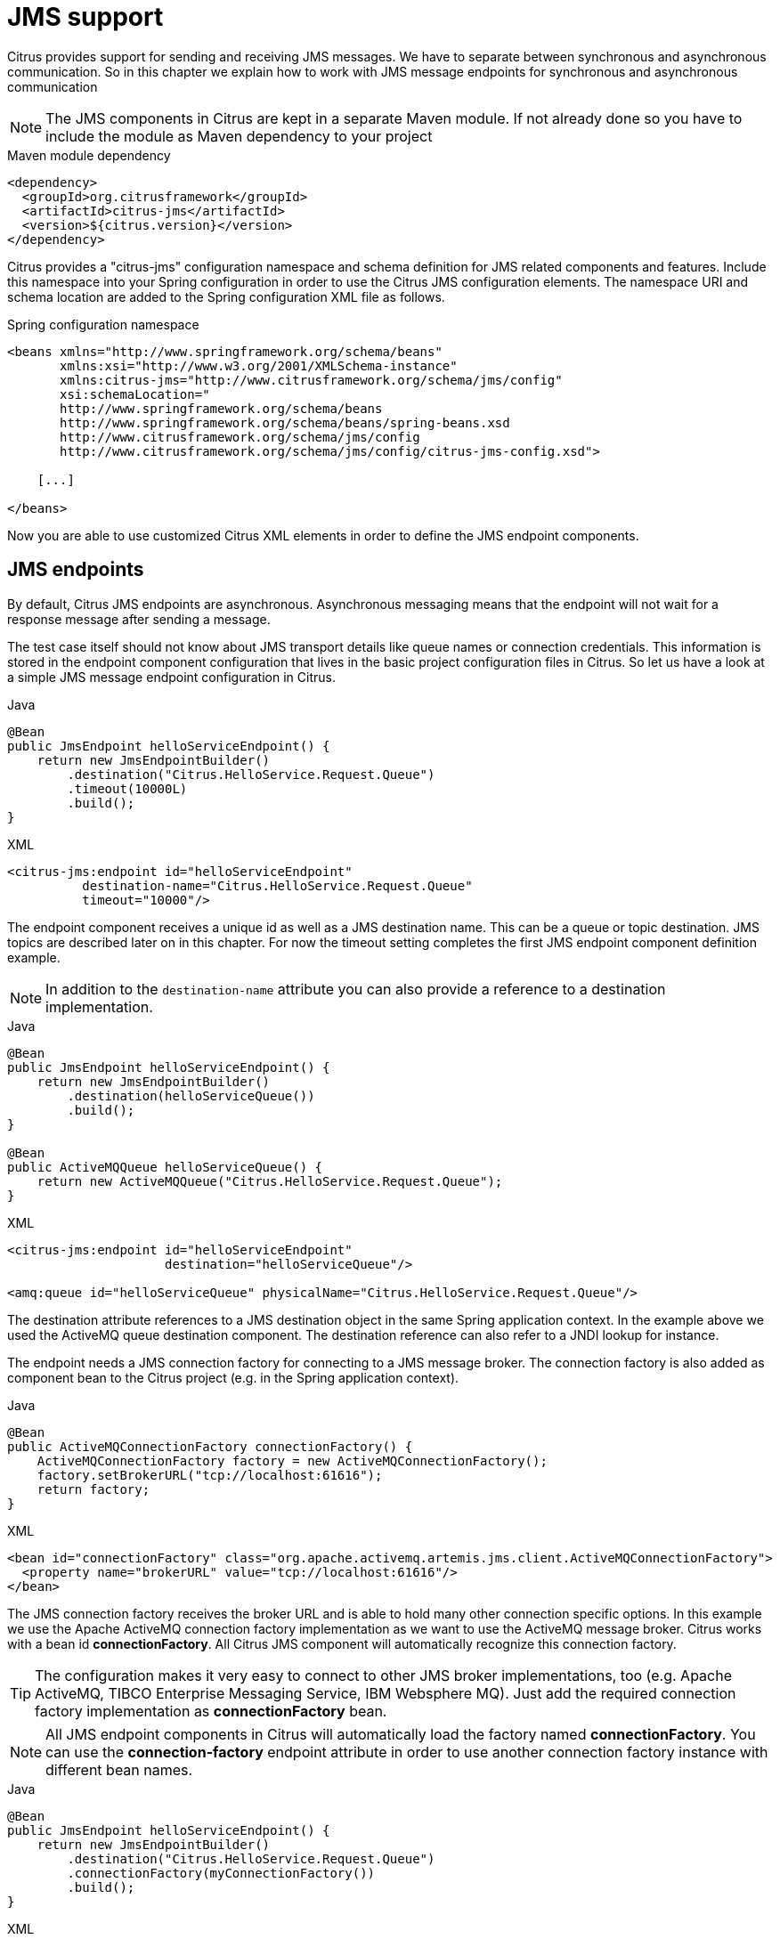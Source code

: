 [[jms]]
= JMS support

Citrus provides support for sending and receiving JMS messages. We have to separate between synchronous and asynchronous
communication. So in this chapter we explain how to work with JMS message endpoints for synchronous and asynchronous communication

NOTE: The JMS components in Citrus are kept in a separate Maven module. If not already done so you have to include the module
as Maven dependency to your project

.Maven module dependency
[source,xml]
----
<dependency>
  <groupId>org.citrusframework</groupId>
  <artifactId>citrus-jms</artifactId>
  <version>${citrus.version}</version>
</dependency>
----

Citrus provides a "citrus-jms" configuration namespace and schema definition for JMS related components and features. Include
this namespace into your Spring configuration in order to use the Citrus JMS configuration elements. The namespace URI and
schema location are added to the Spring configuration XML file as follows.

.Spring configuration namespace
[source,xml]
----
<beans xmlns="http://www.springframework.org/schema/beans"
       xmlns:xsi="http://www.w3.org/2001/XMLSchema-instance"
       xmlns:citrus-jms="http://www.citrusframework.org/schema/jms/config"
       xsi:schemaLocation="
       http://www.springframework.org/schema/beans
       http://www.springframework.org/schema/beans/spring-beans.xsd
       http://www.citrusframework.org/schema/jms/config
       http://www.citrusframework.org/schema/jms/config/citrus-jms-config.xsd">

    [...]

</beans>
----

Now you are able to use customized Citrus XML elements in order to define the JMS endpoint components.

[[jms-endpoints]]
== JMS endpoints

By default, Citrus JMS endpoints are asynchronous. Asynchronous messaging means that the endpoint will not wait for a response
message after sending a message.

The test case itself should not know about JMS transport details like queue names or connection credentials. This information
is stored in the endpoint component configuration that lives in the basic project configuration files in Citrus. So let us
have a look at a simple JMS message endpoint configuration in Citrus.

.Java
[source,java,indent=0,role="primary"]
----
@Bean
public JmsEndpoint helloServiceEndpoint() {
    return new JmsEndpointBuilder()
        .destination("Citrus.HelloService.Request.Queue")
        .timeout(10000L)
        .build();
}
----

.XML
[source,xml,indent=0,role="secondary"]
----
<citrus-jms:endpoint id="helloServiceEndpoint"
          destination-name="Citrus.HelloService.Request.Queue"
          timeout="10000"/>
----

The endpoint component receives a unique id as well as a JMS destination name. This can be a queue or topic destination.
JMS topics are described later on in this chapter. For now the timeout setting completes the first JMS endpoint component
definition example.

NOTE: In addition to the `destination-name` attribute you can also provide a reference to a destination implementation.

.Java
[source,java,indent=0,role="primary"]
----
@Bean
public JmsEndpoint helloServiceEndpoint() {
    return new JmsEndpointBuilder()
        .destination(helloServiceQueue())
        .build();
}

@Bean
public ActiveMQQueue helloServiceQueue() {
    return new ActiveMQQueue("Citrus.HelloService.Request.Queue");
}
----

.XML
[source,xml,indent=0,role="secondary"]
----
<citrus-jms:endpoint id="helloServiceEndpoint"
                     destination="helloServiceQueue"/>

<amq:queue id="helloServiceQueue" physicalName="Citrus.HelloService.Request.Queue"/>
----

The destination attribute references to a JMS destination object in the same Spring application context. In the example
above we used the ActiveMQ queue destination component. The destination reference can also refer to a JNDI lookup for instance.

The endpoint needs a JMS connection factory for connecting to a JMS message broker. The connection factory is also added
as component bean to the Citrus project (e.g. in the Spring application context).

.Java
[source,java,indent=0,role="primary"]
----
@Bean
public ActiveMQConnectionFactory connectionFactory() {
    ActiveMQConnectionFactory factory = new ActiveMQConnectionFactory();
    factory.setBrokerURL("tcp://localhost:61616");
    return factory;
}
----

.XML
[source,xml,indent=0,role="secondary"]
----
<bean id="connectionFactory" class="org.apache.activemq.artemis.jms.client.ActiveMQConnectionFactory">
  <property name="brokerURL" value="tcp://localhost:61616"/>
</bean>
----

The JMS connection factory receives the broker URL and is able to hold many other connection specific options. In this example
we use the Apache ActiveMQ connection factory implementation as we want to use the ActiveMQ message broker. Citrus works
with a bean id *connectionFactory*. All Citrus JMS component will automatically recognize this connection factory.

TIP: The configuration makes it very easy to connect to other JMS broker implementations, too (e.g. Apache ActiveMQ, TIBCO Enterprise
Messaging Service, IBM Websphere MQ). Just add the required connection factory implementation as *connectionFactory* bean.

NOTE: All JMS endpoint components in Citrus will automatically load the factory named *connectionFactory*.
You can use the *connection-factory* endpoint attribute in order to use another connection factory instance with different
bean names.

.Java
[source,java,indent=0,role="primary"]
----
@Bean
public JmsEndpoint helloServiceEndpoint() {
    return new JmsEndpointBuilder()
        .destination("Citrus.HelloService.Request.Queue")
        .connectionFactory(myConnectionFactory())
        .build();
}
----

.XML
[source,xml,indent=0,role="secondary"]
----
<citrus-jms:endpoint id="helloServiceEndpoint"
      destination-name="Citrus.HelloService.Request.Queue"
      connection-factory="myConnectionFactory"/>
----

As an alternative to that you may want to use a special Spring JMS template implementation as custom bean in your endpoint.

.Java
[source,java,indent=0,role="primary"]
----
@Bean
public JmsEndpoint helloServiceEndpoint() {
    return new JmsEndpointBuilder()
        .destination("Citrus.HelloService.Request.Queue")
        .jmsTemplate(myJmsTemplate())
        .build();
}
----

.XML
[source,xml,indent=0,role="secondary"]
----
<citrus-jms:endpoint id="helloServiceEndpoint"
              destination-name="Citrus.HelloService.Request.Queue"
              jms-template="myJmsTemplate"/>
----

The endpoint is now ready to be used inside a test case. You can send or receive messages using this endpoint. The test
actions reference the JMS endpoint using its unique identifier. When sending a message the message endpoint creates a JMS
message producer and will simply publish the message to the defined JMS destination. As the communication is asynchronous
by default the producer does not wait for a synchronous response.

When receiving messages the endpoint creates a JMS consumer on the JMS destination. The endpoint then acts as a message
driven listener. This means that the message consumer connects to the given destination and waits for messages to arrive.

.Java
[source,java,indent=0,role="primary"]
----
when(send("helloServiceEndpoint")
        .message()
        .body("..."));

then(receive("helloServiceEndpoint")
        .message()
        .body("..."));
----

.XML
[source,xml,indent=0,role="secondary"]
----
<testcase name="jmsMessagingTest">
    <actions>
        <send endpoint="helloServiceEndpoint">
            <message>
                <data>
                  [...]
                </data>
            </message>
        </send>

        <receive endpoint="helloServiceEndpoint">
            <message>
                <data>
                  [...]
                </data>
            </message>
        </receive>
    </actions>
</testcase>
----

[[jms-synchronous-endpoints]]
== JMS synchronous endpoints

When using synchronous message endpoints Citrus will manage a reply destination for receiving a synchronous response message
on the reply destination. The following figure illustrates that we now have two destinations in our communication scenario.

image:figure_006.jpg[figure_006.jpg]

The synchronous message endpoint component is similar to the asynchronous variant that has been discussed before. The only
difference is that the endpoint will automatically manage a reply destination behind the scenes. By default, Citrus uses
temporary reply destinations that get automatically deleted after the communication handshake is done. Again we need to use
a JMS connection factory in the configuration as the component needs to connect to a JMS message broker.

.Java
[source,java,indent=0,role="primary"]
----
@Bean
public JmsSyncEndpoint helloServiceSyncEndpoint() {
    return new JmsSyncEndpointBuilder()
        .destination("Citrus.HelloService.InOut.Queue")
        .build();
}
----

.XML
[source,xml,indent=0,role="secondary"]
----
<citrus-jms:sync-endpoint id="helloServiceSyncEndpoint"
          destination-name="Citrus.HelloService.InOut.Queue"
          timeout="10000"/>
----

The synchronous component defines a target destination which again is either a queue or topic destination. The endpoint will
create the temporary reply destinations on its own. As soon as the endpoint has published a request message it waits synchronously for the
response message to arrive at the reply destination. You can receive this reply message in your test case by referencing
this same endpoint in a receiving test action. The timeout setting defines how long the endpoint waits for the synchronous reply.
In case no reply message arrives in time a message timeout error is raised respectively.

See the following example test case which references the synchronous message endpoint in its send and receive test action
in order to send out a message and wait for the synchronous response.

.Java
[source,java,indent=0,role="primary"]
----
when(send("helloServiceSyncEndpoint")
        .message()
        .body("..."));

then(receive("helloServiceSyncEndpoint")
        .message()
        .body("..."));
----

.XML
[source,xml,indent=0,role="secondary"]
----
<testcase name="jmsSyncMessagingTest">
    <actions>
        <send endpoint="helloServiceSyncEndpoint">
            <message>
                <data>
                  [...]
                </data>
            </message>
        </send>

        <receive endpoint="helloServiceSyncEndpoint">
            <message>
                <data>
                  [...]
                </data>
            </message>
        </receive>
    </actions>
</testcase>
----

We initiated the synchronous communication by sending a message on the synchronous endpoint. The second step then receives
the synchronous message on the temporary reply destination that was automatically created for you.

If you rather want to define a static reply destination you can do so, too. The static reply destination is not deleted
after the communication handshake. You may need to work with message selectors then in order to pick the right response message
that belongs to a specific communication handshake. You can define a static reply destination on the synchronous endpoint
component as follows.

.Java
[source,java,indent=0,role="primary"]
----
@Bean
public JmsSyncEndpoint helloServiceSyncEndpoint() {
    return new JmsSyncEndpointBuilder()
        .destination("Citrus.HelloService.InOut.Queue")
        .replyDestination("Citrus.HelloService.Reply.Queue")
        .build();
}
----

.XML
[source,xml,indent=0,role="secondary"]
----
<citrus-jms:sync-endpoint id="helloServiceSyncEndpoint"
          destination-name="Citrus.HelloService.InOut.Queue"
          reply-destination-name="Citrus.HelloService.Reply.Queue"
          timeout="10000"/>
----

Instead of using the *reply-destination-name* feel free to use the destination reference with *reply-destination* attribute.
Again you can use a JNDI lookup then to reference a destination object.

IMPORTANT: Be aware of permissions that are mandatory for creating temporary destinations. Citrus tries to create temporary
queues on the JMS message broker. Following from that the Citrus JMS user has to have the permission to do so. Be sure that
the user has the sufficient rights when using temporary reply destinations.

Up to now we have sent a message and waited for a synchronous response in the next step. Now it is also possible to switch
the directions of send and receive actions. Then we have the situation where Citrus receives a JMS message first and then
Citrus is in charge of providing a proper synchronous response message to the initial sender.

image:figure_007.jpg[figure_007.jpg]

In this scenario the foreign message producer has stored a dynamic JMS reply queue destination to the JMS header. So Citrus
has to send the reply message to this specific reply destination, which is dynamic of course. Fortunately the heavy lift
is done with the JMS endpoint and we do not have to change anything in our configuration. Again we just define a synchronous
message endpoint in the application context.

.Java
[source,java,indent=0,role="primary"]
----
@Bean
public JmsSyncEndpoint helloServiceSyncEndpoint() {
    return new JmsEndpointBuilder()
        .destination("Citrus.HelloService.InOut.Queue")
        .build();
}
----

.XML
[source,xml,indent=0,role="secondary"]
----
<citrus-jms:sync-endpoint id="helloServiceSyncEndpoint"
      destination-name="Citrus.HelloService.InOut.Queue"
      timeout="10000"/>
----

Now the only thing that changes here is that we first receive a message in our test case on this endpoint. The second step
is a send message action that references this same endpoint and we are done. Citrus automatically manages the reply destinations
for us.

.Java
[source,java,indent=0,role="primary"]
----
when(receive("helloServiceSyncEndpoint")
        .message()
        .body("..."));

then(send("helloServiceSyncEndpoint")
        .message()
        .body("..."));
----

.XML
[source,xml,indent=0,role="secondary"]
----
<testcase name="jmsSyncMessagingTest">
  <actions>
        <receive endpoint="helloServiceSyncEndpoint">
            <message>
                <data>
                  [...]
                </data>
            </message>
        </receive>

        <send endpoint="helloServiceSyncEndpoint">
            <message>
                <data>
                  [...]
                </data>
            </message>
        </send>
    </actions>
</testcase>
----

[[jms-topics]]
== JMS topics

Up to now we have used JMS queue destinations on our endpoints. Citrus is also able to connect to JMS topic destinations.
In contrary to JMS queues which represents the *point-to-point* communication JMS topics use *publish-subscribe* mechanism
in order to spread messages over JMS.

A JMS topic producer publishes messages to the topic, while the topic accepts multiple message subscriptions and delivers
the message to all subscribers.

The Citrus JMS endpoints offer the attribute *'pub-sub-domain'*. Once this attribute is set to *true* Citrus will use JMS
topics instead of queue destinations.

NOTE: When using JMS topics in your project you may want to configure a `jakarta.jms.TopicConnectionFactory` instead of a
`jakarta.jms.QueueConnectionFactory`.

See the following example where the publish-subscribe attribute is set to true in JMS message endpoint components.

.Java
[source,java,indent=0,role="primary"]
----
@Bean
public JmsSyncEndpoint helloServiceSyncEndpoint() {
    return new JmsEndpointBuilder()
        .destination("Citrus.HelloService.Topic")
        .pubSubDomain(true)
        .build();
}
----

.XML
[source,xml,indent=0,role="secondary"]
<citrus-jms:endpoint id="helloServiceTopicEndpoint"
            destination="Citrus.HelloService.Topic"
            pub-sub-domain="true"/>
----

When using JMS topics you will be able to subscribe several test actions to the topic destination and receive a message
multiple times as all subscribers will receive the message. Also other applications besides Citrus are also able to consume
messages with a topic subscription. This allows Citrus and other software components to coexist in a test environment.

[[jms-topic-subscriber]]
=== JMS topic subscriber

By default, Citrus does not deal with durable subscribers when using JMS topics. This means that messages that were sent
in advance to the message subscription are not delivered to the Citrus message endpoint. Following from that racing conditions
may cause problems when using JMS topic endpoints in Citrus.

Be sure to start the Citrus subscription before messages are sent to the topic. Otherwise, you may lose some messages that
were sent in advance to the subscription. By default Citrus will use a subscription per receive action using the JMS endpoint
in the test cases. This means that the topic subscription is started and stopped per receive action when the action is performed
inside a test case.

In order to solve racing conditions for messages that are sent prior to the subscription you can also use an `auto-start`
setting on the JMS endpoint component. This causes Citrus to start/stop the subscription based on the endpoint lifecycle
instead of linking the subscription to the receive action. When the endpoint is ready the subscription is started and all
incoming message events are cached and stored to an internal in-memory message channel for later consumption in the tests.

Here is the endpoint configuration with `auto-start` enabled.

.Java
[source,java,indent=0,role="primary"]
----
@Bean
public JmsSyncEndpoint helloServiceSyncEndpoint() {
    return new JmsEndpointBuilder()
        .destination("Citrus.HelloService.Topic")
        .pubSubDomain(true)
        .autoStart(true)
        .build();
}
----

.XML
[source,xml,indent=0,role="secondary"]
----
<citrus-jms:endpoint id="helloServiceTopicEndpoint"
            destination="helloServiceTopic"
            pub-sub-domain="true"
            auto-start="true"/>
----

NOTE: The `auto-start` option is only valid in combination with `pub-sub-domain` enabled. Other combinations may be ignored
or lead to configuration failure at start-up.

Now with `auto-start` set to `true` the Citrus JMS endpoint will setup a subscription at the very beginning when the endpoint
is loaded in the project. The internal message channel name is derived from the JMS endpoint id and follows the pattern:

`{citrus-jms:endpoint@id}":subscriber.inbound"`

The in-memory channel id is the combined result of the JMS endpoint id and the postfix `:subscriber.inbound`. In our example
this would be `helloServiceTopicEndpoint:subscriber.inbound`. Now all messages sent to the topic in advance to the tests are
cached and ready for consumption and verification in the test.

In the test nothing really changes for you. You simply use a receive test action on the JMS endpoint as you would have done
before. In the background Citrus will automatically receive the messages from the in memory cache. This mechanism enables
us to not loose any messages that were sent to the topic in prior to Citrus firing up the test cases.

IMPORTANT: There is a small downside of the `auto-start` topic subscriber. As incoming events are cached internally you
will not be able to receive the same topic event in multiple receive actions within the Citrus project. If you need to receive
the topic message in several places within Citrus you need to set up several JMS topic endpoints with `auto-start` enabled.
In case you just have one receive action at a time you are good to go with the `auto-start` subscriber as it is described here.

[[jms-topic-durable-subscription]]
== JMS topic durable subscription

When using durable subscriptions on JMS message brokers the message events on a topic are preserved for a subscriber even
if the subscriber is inactive. This means that the subscriber may not loose any message events on that particular topic as
the subscription is durable and all events are stored for later consumption.

In case you want to activate durable subscriptions on the Citrus JMS endpoint use the `durable-subscription` setting in the
configuration:

.Java
[source,java,indent=0,role="primary"]
----
@Bean
public JmsSyncEndpoint helloServiceSyncEndpoint() {
    return new JmsEndpointBuilder()
        .destination("Citrus.HelloService.Topic")
        .pubSubDomain(true)
        .durableSubscription(true)
        .autoStart(true)
        .build();
}

@Bean SingleConnectionFactory topicConnectionFactory() {
    ActiveMQConnectionFactory factory = new ActiveMQConnectionFactory();
    factory.setBrokerURL("tcp://localhost:61616");
    factory.setClientID("citrusDurableConnectionFactory");
    factory.setWatchTopicAdvisories(false);

    return new SingleConnectionFactory(factory);
}
----

.XML
[source,xml,indent=0,role="secondary"]
----
<citrus-jms:endpoint id="helloServiceTopicEndpoint"
            connection-factory="topicConnectionFactory"
            destination="helloServiceTopic"
            pub-sub-domain="true"
            durable-subscription="true"
            auto-start="true"/>

<bean class="org.apache.activemq.artemis.core.server.embedded.EmbeddedActiveMQ" init-method="start" destroy-method="stop">
  <property name="SecurityManager" ref="securityManager"/>
</bean>

<bean id="topicConnectionFactory" class="org.springframework.jms.connection.SingleConnectionFactory">
  <constructor-arg>
    <bean class="org.apache.activemq.artemis.jms.client.ActiveMQTopicConnectionFactory">
      <property name="brokerURL" value="tcp://localhost:61616"/>
      <property name="clientID" value="citrusDurableConnectionFactory"/>
    </bean>
  </constructor-arg>
</bean>

<bean id="securityManager" class="org.apache.activemq.artemis.spi.core.security.ActiveMQJAASSecurityManager">
  <constructor-arg value="org.apache.activemq.artemis.spi.core.security.jaas.InVMLoginModule"/>
  <constructor-arg>
    <bean class="org.apache.activemq.artemis.core.config.impl.SecurityConfiguration">
      <constructor-arg name="users">
        <map>
          <entry key="citrus" value="citrus"/>
        </map>
      </constructor-arg>
      <constructor-arg name="roles">
        <map>
          <entry key="citrus">
            <list>
              <value>citrus</value>
            </list>
          </entry>
        </map>
      </constructor-arg>
      <property name="DefaultUser" value="citrus"/>
    </bean>
  </constructor-arg>
</bean>
----

The durable subscription in Citrus implies that the subscriber is started when the endpoint configuration is done. All
messages received on that subscription are cached internally until the receive action in the test case is performed for
actual message consumption. The `auto-start` setting is required to be enabled for this reason when using durable subscriptions.

By default, Citrus is using the JMS endpoint subscriber name as durable subscription name (e.g. *helloServiceTopicEndpoint:subscriber*).
You can overwrite the durable subscriber name with `durable-subscriber-name` setting on the endpoint.

In addition to that you need to add a client id on the connection factory so the message broker is able to identify the durable
subscription with the client address. Also we use the `SingleConnectionFactory` implementation of Spring as a connection factory
wrapper so we do not fail because of multiple connections with the same durable subscriber id.

[[jms-topic-purging]]
== JMS topic purging
As mentioned earlier, auto-start topic subscribers consume all messages sent to the topic during the test run,
while durable subscribers even consume messages sent outside the test run and store them immediately in an internal cache.
To ensure the test starts with a clean internal cache, it is necessary to purge it before the test begins.
The purge-process and underlying concepts are explained in detail in the section: link:#actions-purging-endpoints[Purging Endpoints].

[[jms-message-headers]]
== JMS message headers

The JMS specification defines a set of special message header entries that can go into your JMS message. These JMS headers
are stored differently in a JMS message header than other custom header entries do. This is why these special header values
should be set in a special syntax that we discuss in the next paragraphs.

.Java
[source,java,indent=0,role="primary"]
----
when(receive("helloServiceSyncEndpoint")
        .message()
        .header("citrus_jms_correlationId", "${correlationId}")
        .header("citrus_jms_messageId", "${messageId}")
        .header("citrus_jms_redelivered", "${redelivered}")
        .header("citrus_jms_timestamp", "${timestamp}")
        .body("..."));
----

.XML
[source,xml,indent=0,role="secondary"]
----
<header>
    <element name="citrus_jms_correlationId" value="${correlationId}"/>
    <element name="citrus_jms_messageId" value="${messageId}"/>
    <element name="citrus_jms_redelivered" value="${redelivered}"/>
    <element name="citrus_jms_timestamp" value="${timestamp}"/>
</header>
----

As you see all JMS specific message headers use the `citrus_jms_` prefix. This prefix comes from Spring Integration message
header mappers that take care of setting those headers in the JMS message header properly.

Typing of message header entries may also be of interest in order to meet the JMS standards of typed message headers. For
instance the following message header is of type double and is therefore transferred via JMS as a double value.

.Java
[source,java,indent=0,role="primary"]
----
when(receive("jmsEndpoint")
        .message()
        .header("amount", 19.75D)
        .body("..."));
----

.XML
[source,xml,indent=0,role="secondary"]
----
<header>
    <element name="amount" value="19.75" type="double"/>
</header>
----

[[dynamic-destination-names]]
== Dynamic destination names

Usually you set the target destination as property on the JMS endpoint component. In some cases it might be useful to set
the target destination in a more dynamic way during the test run. You can do this by adding a special message header named
*citrus_jms_destination_name*. This header is automatically interpreted by the Citrus JMS endpoint and is set as the target
destination before a message is sent.

.Java
[source,java,indent=0,role="primary"]
----
when(send("jmsEndpoint")
        .message()
        .header("citrus_jms_destination_name", "dynamic.destination.name")
        .body("..."));
----

.XML
[source,xml,indent=0,role="secondary"]
----
<send endpoint="jmsEndpoint">
    <message>
        ...
    </message>
    <header>
        <element name="citrus_jms_destination_name" value="dynamic.destination.name"/>
    </header>
</send>
----

This action above will send the message to the destination "_dynamic.destination.name_" no matter what default destination
is set on the referenced endpoint component named _jmsEndpoint_. The dynamic destination name setting also supports test
variables. This means you can use variables and functions in the destination name, too.

Another possibility for dynamic JMS destinations is given with the link:#dynamic-endpoint-components[dynamic endpoints].

[[soap-over-jms]]
== SOAP over JMS

When sending SOAP messages you have to deal with proper envelope, body and header construction. In Citrus you can add a
special message converter that performs the heavy lift for you. Just add the message converter to the JMS endpoint as shown
in the next program listing:

.Java
[source,java,indent=0,role="primary"]
----
@Bean
public JmsSyncEndpoint helloServiceSoapJmsEndpoint() {
    return new JmsEndpointBuilder()
        .destination("Citrus.HelloService.Request.Queue")
        .messageConverter(soapJmsMessageConverter())
        .build();
}

@Bean
public SoapJmsMessageConverter soapJmsMessageConverter() {
    return new SoapJmsMessageConverter();
}
----

.XML
[source,xml,indent=0,role="secondary"]
----
<citrus-jms:endpoint id="helloServiceSoapJmsEndpoint"
        destination-name="Citrus.HelloService.Request.Queue"
        message-converter="soapJmsMessageConverter"/>

<bean id="soapJmsMessageConverter" class="org.citrusframework.jms.message.SoapJmsMessageConverter"/>
----

With this message converter you can skip the SOAP envelope completely in your test case. You just deal with the message
body payload and the header entries. The rest is done by the message converter. So you get proper SOAP messages on the
producer and consumer side.
